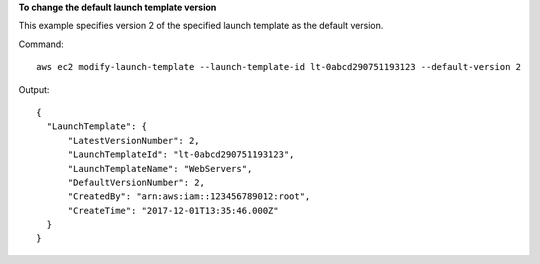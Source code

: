 **To change the default launch template version**

This example specifies version 2 of the specified launch template as the default version.

Command::

  aws ec2 modify-launch-template --launch-template-id lt-0abcd290751193123 --default-version 2

Output::

  {
    "LaunchTemplate": {
        "LatestVersionNumber": 2, 
        "LaunchTemplateId": "lt-0abcd290751193123", 
        "LaunchTemplateName": "WebServers", 
        "DefaultVersionNumber": 2, 
        "CreatedBy": "arn:aws:iam::123456789012:root", 
        "CreateTime": "2017-12-01T13:35:46.000Z"
    }
  }